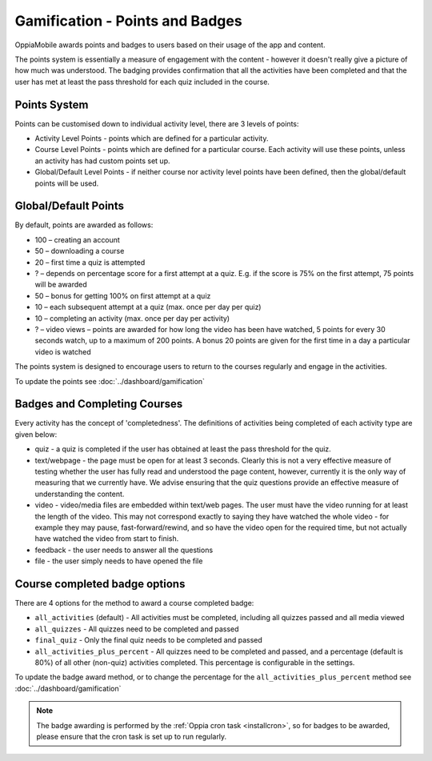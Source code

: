 Gamification - Points and Badges
==================================

OppiaMobile awards points and badges to users based on their usage of the app and content.

The points system is essentially a measure of engagement with the content - however it doesn't 
really give a picture of how much was understood. The badging provides confirmation that all 
the activities have been completed and that the user has met at least the pass threshold for 
each quiz included in the course.

Points System
-----------------

Points can be customised down to individual activity level, there are 3 levels 
of points:

* Activity Level Points - points which are defined for a particular activity.
* Course Level Points - points which are defined for a particular course. Each
  activity will use these points, unless an activity has had custom points set
  up.
* Global/Default Level Points - if neither course nor activity level points 
  have been defined, then the global/default points will be used.
  

Global/Default Points
-----------------------

By default, points are awarded as follows:

* 100 – creating an account
* 50 – downloading a course
* 20 – first time a quiz is attempted
* ? – depends on percentage score for a first attempt at a quiz. E.g. if the score is 75% on the 
  first attempt, 75 points will be awarded
* 50 – bonus for getting 100% on first attempt at a quiz
* 10 – each subsequent attempt at a quiz (max. once per day per quiz)
* 10 – completing an activity (max. once per day per activity)
* ? – video views – points are awarded for how long the video has been have watched, 5 points for 
  every 30 seconds watch, up to a maximum of 200 points. A bonus 20 points are given for the first 
  time in a day a particular video is watched

The points system is designed to encourage users to return to the courses regularly and engage in 
the activities.

To update the points see :doc:`../dashboard/gamification`
   

Badges and Completing Courses
------------------------------

Every activity has the concept of 'completedness'. The definitions of activities
being completed of each activity type are given below:

* quiz - a quiz is completed if the user has obtained at least the pass
  threshold for the quiz.
* text/webpage - the page must be open for at least 3 seconds. Clearly this is
  not a very effective measure of testing whether the user has fully read and
  understood the page content, however, currently it is the only way of
  measuring that we currently have. We advise ensuring that the quiz questions
  provide an effective measure of understanding the content.
* video - video/media files are embedded within text/web pages. The user must
  have the video running for at least the length of the video. This may not
  correspond exactly to saying they have watched the whole video - for example
  they may pause, fast-forward/rewind, and so have the video open for the
  required time, but not actually have watched the video from start to finish.
* feedback - the user needs to answer all the questions
* file - the user simply needs to have opened the file


Course completed badge options
---------------------------------

There are 4 options for the method to award a course completed badge:

* ``all_activities`` (default) - All activities must be completed, including 
  all quizzes passed and all media viewed
* ``all_quizzes`` - All quizzes need to be completed and passed
* ``final_quiz`` - Only the final quiz needs to be completed and passed
* ``all_activities_plus_percent`` - All quizzes need to be completed and passed,
  and a percentage (default is 80%) of all other (non-quiz) activities completed. 
  This percentage is configurable in the settings.


To update the badge award method, or to change the percentage for the 
``all_activities_plus_percent`` method see :doc:`../dashboard/gamification`

.. note::
   The badge awarding is performed by the :ref:`Oppia cron task <installcron>`,
   so for badges to be awarded, please ensure that the cron task is set up to 
   run regularly. 

